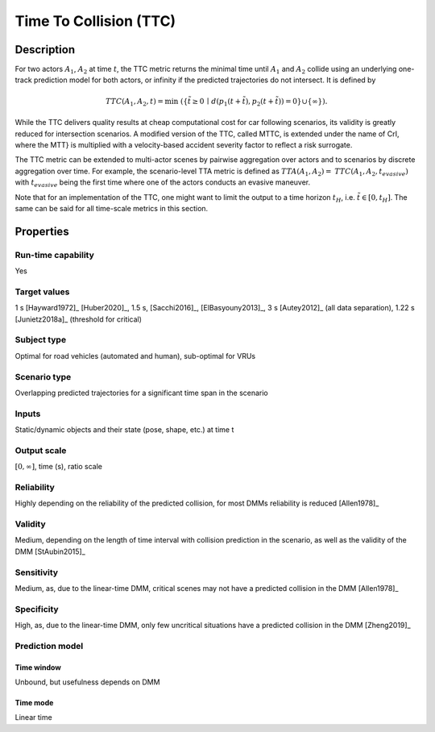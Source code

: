Time To Collision (TTC)
=======================

Description
-----------

For two actors :math:`A_1`, :math:`A_2` at time :math:`t`, the TTC metric returns the minimal time until :math:`A_1` and :math:`A_2` collide using an underlying one-track prediction model for both actors, or infinity if the predicted trajectories do not intersect.
It is defined by

.. math::
		\mathit{TTC}(A_1,A_2,t)  = \min \; (\{ \tilde{t} \ge 0 \,\mid\,  d(p_1(t+ \tilde{t}), p_2(t+ \tilde{t})) = 0 \} \cup \{ \infty \}).

While the TTC delivers quality results at cheap computational cost for car following scenarios, its validity is greatly reduced for intersection scenarios.
A modified version of the TTC, called MTTC, is extended under the name of CrI, where the MTT} is multiplied with a velocity-based accident severity factor to reflect a risk surrogate.

The TTC metric can be extended to multi-actor scenes by pairwise aggregation over actors and to scenarios by discrete aggregation over time.
For example, the scenario-level TTA metric is defined as :math:`\mathit{TTA}(A_1, A_2) = \mathit{TTC}(A_1, A_2, t_\mathit{evasive})` with :math:`t_\mathit{evasive}` being the first time where one of the actors conducts an evasive maneuver.

Note that for an implementation of the  TTC, one might want to limit the output to a time horizon :math:`t_H`, i.e. :math:`\tilde{t} \in [0,t_H]`.
The same can be said for all time-scale metrics in this section.

Properties
----------

Run-time capability
~~~~~~~~~~~~~~~~~~~

Yes

Target values
~~~~~~~~~~~~~

1 s [Hayward1972]_ [Huber2020]_, 1.5 s, [Sacchi2016]_, [ElBasyouny2013]_, 3 s [Autey2012]_ (all data separation), 1.22 s [Junietz2018a]_ (threshold for critical)

Subject type
~~~~~~~~~~~~

Optimal for road vehicles (automated and human), sub-optimal for VRUs

Scenario type
~~~~~~~~~~~~~

Overlapping predicted trajectories for a significant time span in the scenario

Inputs
~~~~~~

Static/dynamic objects and their state (pose, shape, etc.) at time t

Output scale
~~~~~~~~~~~~

:math:`[0,\infty]`, time (s), ratio scale

Reliability
~~~~~~~~~~~

Highly depending on the reliability of the predicted collision, for most DMMs reliability is reduced [Allen1978]_

Validity
~~~~~~~~

Medium, depending on the length of time interval with collision prediction in the scenario, as well as the validity of the DMM [StAubin2015]_

Sensitivity
~~~~~~~~~~~

Medium, as, due to the linear-time DMM, critical scenes may not have a predicted collision in the DMM [Allen1978]_

Specificity
~~~~~~~~~~~

High, as, due to the linear-time  DMM, only few uncritical situations have a predicted collision in the DMM [Zheng2019]_

Prediction model
~~~~~~~~~~~~~~~~

Time window
^^^^^^^^^^^

Unbound, but usefulness depends on DMM

Time mode
^^^^^^^^^

Linear time
